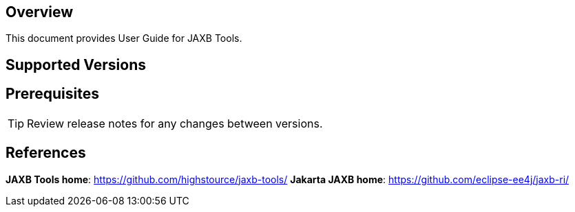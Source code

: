 == Overview

This document provides User Guide for JAXB Tools.

== Supported Versions

<<<

== Prerequisites

TIP: Review release notes for any changes between versions.

<<<

== References

*JAXB Tools home*: https://github.com/highstource/jaxb-tools/[]
*Jakarta JAXB home*: https://github.com/eclipse-ee4j/jaxb-ri/[]

